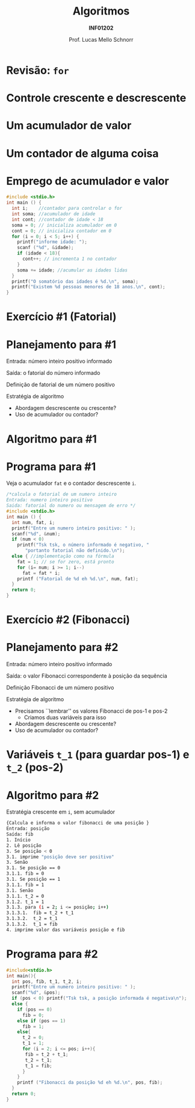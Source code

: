 # -*- coding: utf-8 -*-
# -*- mode: org -*-
#+startup: beamer overview indent
#+LANGUAGE: pt-br
#+TAGS: noexport(n)
#+EXPORT_EXCLUDE_TAGS: noexport
#+EXPORT_SELECT_TAGS: export

#+Title: Algoritmos
#+Subtitle: *INF01202*
#+Author: Prof. Lucas Mello Schnorr
#+Date: \copyleft

#+LaTeX_CLASS: beamer
#+LaTeX_CLASS_OPTIONS: [xcolor=dvipsnames]
#+OPTIONS: title:nil H:1 num:t toc:nil \n:nil @:t ::t |:t ^:t -:t f:t *:t <:t
#+LATEX_HEADER: \input{org-babel.tex}

#+latex: \newcommand{\mytitle}{Revisão Aula 10}
#+latex: \mytitleslide

* Configuração                                                     :noexport:

#+BEGIN_SRC emacs-lisp
(setq org-latex-listings 'minted
      org-latex-packages-alist '(("" "minted"))
      org-latex-pdf-process
      '("pdflatex -shell-escape -interaction nonstopmode -output-directory %o %f"
        "pdflatex -shell-escape -interaction nonstopmode -output-directory %o %f"))
(setq org-latex-minted-options
       '(("frame" "lines")
         ("fontsize" "\\scriptsize")))
#+END_SRC

#+RESULTS:
| frame    | lines       |
| fontsize | \scriptsize |
* Revisão: =for=

#+latex: \cortesia{../../../Algoritmos/Edison/Teoricas/aula008_slide_02.pdf}{Prof. Edison Pignaton de Freitas}

* Controle crescente e descrescente

#+latex: \cortesia{../../../Algoritmos/Marcelo/aulas/aula09/aula09_slide_01.pdf}{Prof. Marcelo Walter}

* Um *acumulador* de valor

#+latex: \cortesia{../../../Algoritmos/Edison/Teoricas/aula07_slide_40.pdf}{Prof. Edison Pignaton de Freitas}

* Um *contador* de alguma coisa

#+latex: \cortesia{../../../Algoritmos/Edison/Teoricas/aula07_slide_44.pdf}{Prof. Edison Pignaton de Freitas}

* Emprego de acumulador e valor

#+attr_latex: :options fontsize=\small
#+BEGIN_SRC C :tangle e/rev-a07-idades-18.c
#include <stdio.h>
int main () {
  int i;    //contador para controlar o for
  int soma; //acumulador de idade
  int cont; //contador de idade < 18
  soma = 0; // inicializa acumulador em 0
  cont = 0; // inicializa contador em 0
  for (i = 0; i < 5; i++) {
    printf("informe idade: ");
    scanf ("%d", &idade);
    if (idade < 18){
      cont++; // incrementa 1 no contador
    }
    soma += idade; //acumular as idades lidas
  }
  printf("O somatório das idades é %d.\n", soma);
  printf("Existem %d pessoas menores de 18 anos.\n", cont);
}
#+END_SRC

* Exercício #1 (Fatorial)

#+latex: \cortesia{../../../Algoritmos/Edison/Teoricas/aula008_slide_03.pdf}{Prof. Edison Pignaton de Freitas}

* Planejamento para #1

Entrada: número inteiro positivo informado

Saída: o fatorial do número informado

#+latex: \vfill

Definição de fatorial de um número positivo

#+BEGIN_EXPORT latex
\[
   fat(x) = 
   \begin{cases}  
   1         & \mbox{se } x = 0; \\
   x * (x-1) & \mbox{se } n > 0.
   \end{cases}
\]
#+END_EXPORT

#+latex: \vfill

Estratégia de algoritmo
- Abordagem descrescente ou crescente?
- Uso de acumulador ou contador?

* Algoritmo para #1

#+latex: \cortesia{../../../Algoritmos/Edison/Teoricas/aula008_slide_04.pdf}{Prof. Edison Pignaton de Freitas}

* Programa para #1

Veja o acumulador =fat= e o contador descrescente =i=.

#+BEGIN_SRC C :tangle e/rev-a07-fatorial.c
/*calcula o fatorial de um numero inteiro
Entrada: numero inteiro positivo
Saida: fatorial do numero ou mensagem de erro */
#include <stdio.h>
int main () {
  int num, fat, i;
  printf("Entre um numero inteiro positivo: " );
  scanf("%d", &num);
  if (num < 0)
    printf("Tsk tsk, o número informado é negativo, "
	   "portanto fatorial não definido.\n");
  else { //implementação como na fórmula
    fat = 1; // se for zero, está pronto
    for (i= num; i >= 1; i--)
      fat = fat * i;
    printf ("Fatorial de %d eh %d.\n", num, fat);
  }
  return 0;
}
#+END_SRC

* Exercício #2 (Fibonacci)

#+latex: \cortesia{../../../Algoritmos/Mara/Teoricas/Aula07-For2017_slide_30.pdf}{Prof. Mara Abel}

* Planejamento para #2

Entrada: número inteiro positivo informado

Saída: o valor Fibonacci correspondente à posição da sequência

#+latex: \vfill

Definição Fibonacci de um número positivo

#+BEGIN_EXPORT latex
\[
   fib(pos) = 
   \begin{cases}  
   0         & \mbox{se } pos = 0; \\
   1         & \mbox{se } pos = 1; \\
   fib(pos-1) + fib(pos-2) & \mbox{se } pos > 1.
   \end{cases}
\]
#+END_EXPORT

#+latex: \vfill

Estratégia de algoritmo
- Precisamos ``lembrar'' os valores Fibonacci de pos-1 e pos-2
  - Criamos duas variáveis para isso
- Abordagem descrescente ou crescente?
- Uso de acumulador ou contador?

* Variáveis =t_1= (para guardar pos-1) e =t_2= (pos-2)

#+latex: \cortesia{../../../Algoritmos/Edison/Teoricas/aula008_slide_34.pdf}{Prof. Edison Pignaton de Freitas}

* Algoritmo para #2

Estratégia crescente em =i=, sem acumulador

#+BEGIN_SRC sh
{Calcula e informa o valor fibonacci de uma posição }
Entrada: posição
Saída: fib
1. Início
2. Lê posição
3. Se posição < 0
3.1. imprime "posição deve ser positivo"
3. Senão
3.1. Se posição == 0
3.1.1. fib = 0
3.1. Se posição == 1
3.1.1. fib = 1
3.1. Senão
3.1.1. t_2 = 0
3.1.2. t_1 = 1
3.1.3. para (i = 2; i <= posição; i++)
3.1.3.1.  fib = t_2 + t_1
3.1.3.2.  t_2 = t_1
3.1.3.2.  t_1 = fib
4. imprime valor das variáveis posição e fib
#+END_SRC

* Programa para #2

#+BEGIN_SRC C :tangle e/rev-a07-fibonacci.c
#include<stdio.h>
int main(){
  int pos, fib, t_1, t_2, i;
  printf("Entre um numero inteiro positivo: " );
  scanf("%d", &pos);
  if (pos < 0) printf("Tsk tsk, a posição informada é negativa\n");
  else {
    if (pos == 0)
      fib = 0;
    else if (pos == 1)
      fib = 1;
    else{
      t_2 = 0;
      t_1 = 1;
      for (i = 2; i <= pos; i++){
	   fib = t_2 + t_1;
	   t_2 = t_1;
	   t_1 = fib;
      }
    }
    printf ("Fibonacci da posição %d eh %d.\n", pos, fib);
  }
  return 0;
}
#+END_SRC


